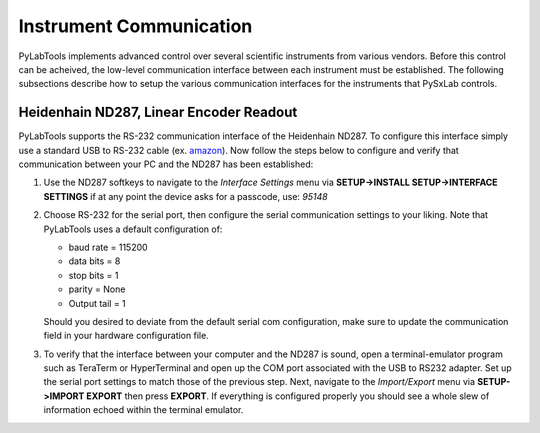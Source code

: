 Instrument Communication
========================

PyLabTools implements advanced control over several scientific instruments from various vendors. Before this control can be acheived, the low-level communication interface between each instrument must be established. The following subsections describe how to setup the various communication interfaces for the instruments that PySxLab controls.

Heidenhain ND287, Linear Encoder Readout
-----------------------------------------

PyLabTools supports the RS-232 communication interface of the Heidenhain ND287. To configure this interface simply use a standard USB to RS-232 cable (ex. amazon_). Now follow the steps below to configure and verify that communication between your PC and the ND287 has been established:

#. Use the ND287 softkeys to navigate to the *Interface Settings* menu via **SETUP->INSTALL SETUP->INTERFACE SETTINGS** if at any point the device asks for a passcode, use: *95148*

#. Choose RS-232 for the serial port, then configure the serial communication settings to your liking. Note that PyLabTools uses a default configuration of:
 
   * baud rate = 115200
   
   * data bits = 8
   
   * stop bits = 1
  
   * parity = None
  
   * Output tail = 1

   Should you desired to deviate from the default serial com configuration, make sure to update the communication field in your hardware configuration file.

#. To verify that the interface between your computer and the ND287 is sound, open a terminal-emulator program such as TeraTerm or HyperTerminal and open up the COM port associated with the USB to RS232 adapter. Set up the serial port settings to match those of the previous step. Next, navigate to the *Import/Export* menu via **SETUP->IMPORT EXPORT** then press **EXPORT**. If everything is configured properly you should see a whole slew of information echoed within the terminal emulator.  

.. _amazon: https://www.amazon.com/Adapter-Chipset%EF%BC%8CDB9-Serial-Converter-Windows/dp/B0759HSLP1/ref=asc_df_B0759HSLP1/?tag=hyprod-20&linkCode=df0&hvadid=459728334703&hvpos=&hvnetw=g&hvrand=17713210100510461256&hvpone=&hvptwo=&hvqmt=&hvdev=c&hvdvcmdl=&hvlocint=&hvlocphy=9031119&hvtargid=pla-997424051967&th=1

